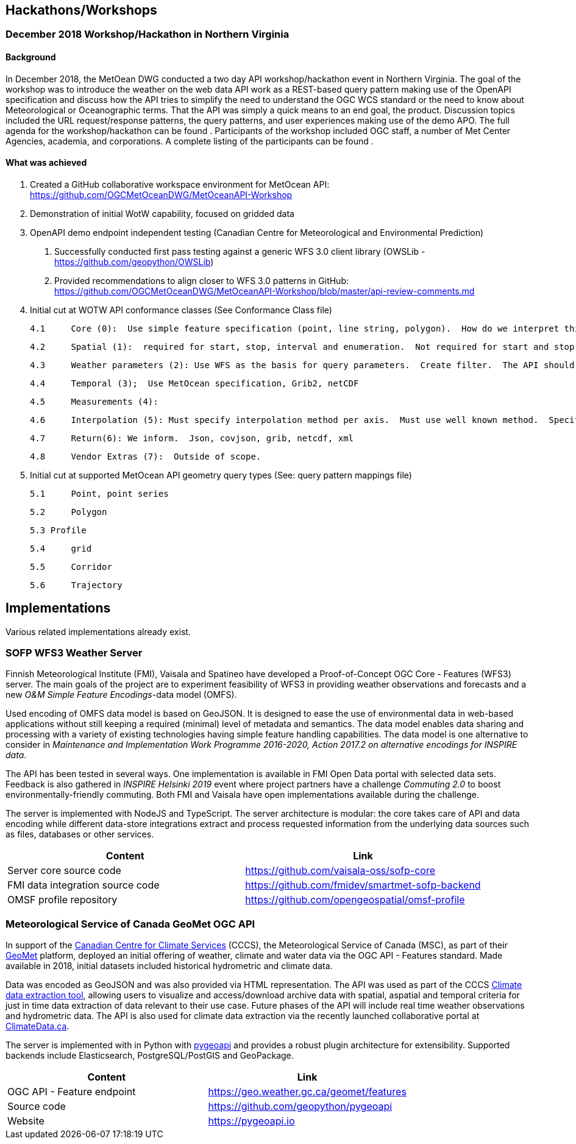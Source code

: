 

== Hackathons/Workshops
=== December 2018 Workshop/Hackathon in Northern Virginia
==== Background
In December 2018, the MetOean DWG conducted a two day API workshop/hackathon event in Northern Virginia.  The goal of the workshop was to introduce the weather on the web data API work as a REST-based query pattern making use of the OpenAPI specification and discuss how the API tries to simplify the need to understand the OGC WCS standard or the need to know about Meteorological or Oceanographic terms.  That the API was simply a quick means to an end goal, the product.   Discussion topics included the URL request/response patterns, the query patterns, and user experiences making use of the demo APO.   The full agenda for the workshop/hackathon can be found [[here]].  Participants of the workshop included OGC staff, a number of Met Center Agencies, academia, and corporations. A complete listing of the participants can be found [[here]].

==== What was achieved

1.	Created a GitHub collaborative workspace environment for MetOcean API:   https://github.com/OGCMetOceanDWG/MetOceanAPI-Workshop 

2.	Demonstration of initial WotW capability, focused on gridded data

3.	OpenAPI demo endpoint independent testing (Canadian Centre for Meteorological and Environmental Prediction)
 
 a.	Successfully conducted first pass testing against a generic WFS 3.0 client library (OWSLib - https://github.com/geopython/OWSLib)
 
 b.	Provided recommendations to align closer to WFS 3.0 patterns in GitHub: https://github.com/OGCMetOceanDWG/MetOceanAPI-Workshop/blob/master/api-review-comments.md

4.	Initial cut at WOTW API conformance classes (See Conformance Class file)
 
 4.1	Core (0):  Use simple feature specification (point, line string, polygon).  How do we interpret this in terms of parameters?  How do we encode this?  Start value, end value, interval, Begin, end, enumeration.  This would be same for time and points.  CRS is fixed on 4326.  Parameter list would be a list of WMO vocabulary (Links to 2 Grib tables)
 
 4.2	Spatial (1):  required for start, stop, interval and enumeration.  Not required for start and stop.  Specify default for interpolation, vertical, time.  For cross section and corridors use line string terminology (harder case though).  
 
 4.3	Weather parameters (2): Use WFS as the basis for query parameters.  Create filter.  The API should be self describing and therefore advertise what parameters are available.  There will likely be restrictions to output encodes for Grib vs. json.
 
 4.4	Temporal (3);  Use MetOcean specification, Grib2, netCDF
 
 4.5	Measurements (4): 
 
 4.6	Interpolation (5): Must specify interpolation method per axis.  Must use well known method.  Specify default as nearest neighbor.  Work on other interpolations methods with vendors 
 
 4.7	Return(6): We inform.  Json, covjson, grib, netcdf, xml 
 
 4.8	Vendor Extras (7):  Outside of scope.

5.  Initial cut at supported MetOcean API geometry query types (See: query pattern mappings file)
 
 5.1	Point, point series
 
 5.2	Polygon
 
 5.3 Profile
 
 5.4	grid
 
 5.5	Corridor
 
 5.6	Trajectory

== Implementations

Various related implementations already exist.

=== SOFP WFS3 Weather Server

Finnish Meteorological Institute (FMI), Vaisala and Spatineo have developed a Proof-of-Concept OGC Core - Features (WFS3) server. The main goals of the project are to experiment feasibility of WFS3 in providing weather observations and forecasts and a new _O&M Simple Feature Encodings_-data model (OMFS).

Used encoding of OMFS data model is based on GeoJSON. It is designed to ease the use of environmental data in web-based applications without still keeping a required (minimal) level of metadata and semantics. The data model enables data sharing and processing with a variety of existing technologies having simple feature handling capabilities. The data model is one alternative to consider in _Maintenance and Implementation Work Programme 2016-2020, Action 2017.2 on alternative encodings for INSPIRE data_.

The API has been tested in several ways. One implementation is available in FMI Open Data portal with selected data sets. Feedback is also gathered in _INSPIRE Helsinki 2019_ event where project partners have a challenge _Commuting 2.0_ to boost environmentally-friendly commuting. Both FMI and Vaisala have open implementations available during the challenge.

The server is implemented with NodeJS and TypeScript. The server architecture is modular: the core takes care of API and data encoding while different data-store integrations extract and process requested information from the underlying data sources such as files, databases or other services.

[%header,cols=2*]
|===
|Content
|Link

|Server core source code
|https://github.com/vaisala-oss/sofp-core

|FMI data integration source code
|https://github.com/fmidev/smartmet-sofp-backend

|OMSF profile repository
|https://github.com/opengeospatial/omsf-profile
|===

=== Meteorological Service of Canada GeoMet OGC API

In support of the https://canada.ca/climate-services[Canadian Centre for Climate Services] (CCCS), the Meteorological Service of Canada (MSC), as part of their https://www.canada.ca/en/environment-climate-change/services/weather-general-tools-resources/weather-tools-specialized-data/geospatial-web-services.html[GeoMet] platform, deployed an initial offering of weather, climate and water data via the OGC API - Features standard.  Made available in 2018, initial datasets included historical hydrometric and climate data.

Data was encoded as GeoJSON and was also provided via HTML representation.  The API was used as part of the CCCS https://climate-change.canada.ca/climate-data/[Climate data extraction tool], allowing users to visualize and access/download archive data with spatial, aspatial and temporal criteria for just in time data extraction of data relevant to their use case.  Future phases of the API will include real time weather observations and hydrometric data.  The API is also used for climate data extraction via the recently launched collaborative portal at https://climatedata.ca[ClimateData.ca].

The server is implemented with in Python with https://pygeoapi.io[pygeoapi] and provides a robust plugin architecture for extensibility.  Supported backends include Elasticsearch, PostgreSQL/PostGIS and GeoPackage.

[%header,cols=2*]
|===
|Content
|Link

|OGC API - Feature endpoint
|https://geo.weather.gc.ca/geomet/features

|Source code
|https://github.com/geopython/pygeoapi

|Website
|https://pygeoapi.io
|===


